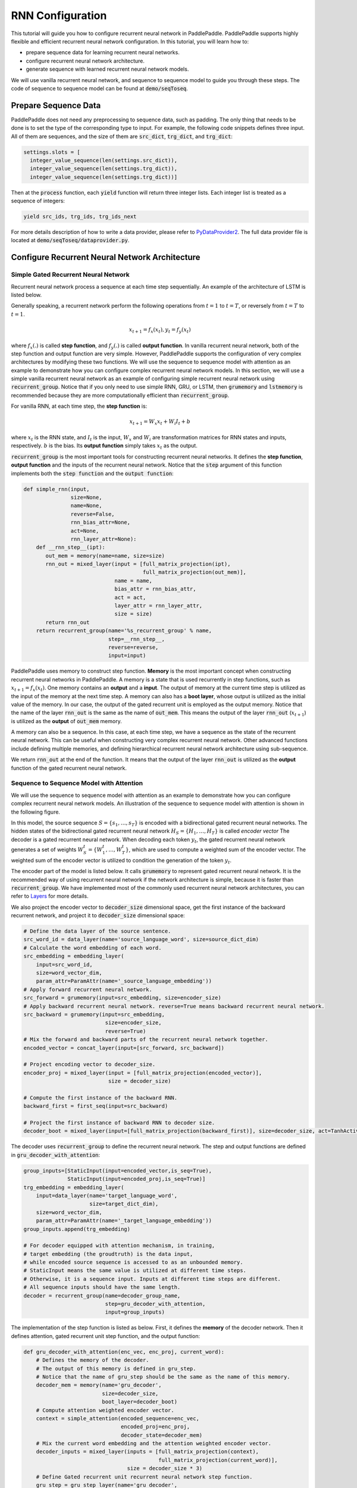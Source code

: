 RNN Configuration
=================

This tutorial will guide you how to configure recurrent neural network in PaddlePaddle. PaddlePaddle supports highly flexible and efficient recurrent neural network configuration. In this tutorial, you will learn how to:

- prepare sequence data for learning recurrent neural networks.
- configure recurrent neural network architecture.
- generate sequence with learned recurrent neural network models.

We will use vanilla recurrent neural network, and sequence to sequence model to guide you through these steps. The code of sequence to sequence model can be found at :code:`demo/seqToseq`.

=====================
Prepare Sequence Data
=====================

PaddlePaddle does not need any preprocessing to sequence data, such as padding. The only thing that needs to be done is to set the type of the corresponding type to input. For example, the following code snippets defines three input. All of them are sequences, and the size of them are :code:`src_dict`, :code:`trg_dict`, and :code:`trg_dict`:

.. code-block:: python

    settings.slots = [
      integer_value_sequence(len(settings.src_dict)),
      integer_value_sequence(len(settings.trg_dict)),
      integer_value_sequence(len(settings.trg_dict))]


Then at the :code:`process` function, each :code:`yield` function will return three integer lists. Each integer list is treated as a sequence of integers:

.. code-block:: python

    yield src_ids, trg_ids, trg_ids_next


For more details description of how to write a data provider, please refer to `PyDataProvider2 <../../ui/data_provider/index.html>`_. The full data provider file is located at :code:`demo/seqToseq/dataprovider.py`.

===============================================
Configure Recurrent Neural Network Architecture
===============================================

-------------------------------------
Simple Gated Recurrent Neural Network
-------------------------------------

Recurrent neural network process a sequence at each time step sequentially. An example of the architecture of LSTM is listed below.

.. image:: ./bi_lstm.jpg
	 :align: center

Generally speaking, a recurrent network perform the following operations from :math:`t=1` to :math:`t=T`, or reversely from :math:`t=T` to :math:`t=1`.

.. math::

    x_{t+1} = f_x(x_t), y_t = f_y(x_t)


where :math:`f_x(.)` is called **step function**, and :math:`f_y(.)` is called **output function**. In vanilla recurrent neural network, both of the step function and output function are very simple. However, PaddlePaddle supports the configuration of very complex architectures by modifying these two functions. We will use the sequence to sequence model with attention as an example to demonstrate how you can configure complex recurrent neural network models. In this section, we will use a simple vanilla recurrent neural network as an example of configuring simple recurrent neural network using :code:`recurrent_group`. Notice that if you only need to use simple RNN, GRU, or LSTM, then :code:`grumemory` and :code:`lstmemory` is recommended because they are more computationally efficient than :code:`recurrent_group`.

For vanilla RNN, at each time step, the **step function** is:

.. math::

    x_{t+1} = W_x x_t + W_i I_t + b

where :math:`x_t` is the RNN state, and :math:`I_t` is the input, :math:`W_x` and :math:`W_i` are transformation matrices for RNN states and inputs, respectively. :math:`b` is the bias.
Its **output function** simply takes :math:`x_t` as the output.

:code:`recurrent_group` is the most important tools for constructing recurrent neural networks. It defines the **step function**, **output function** and the inputs of the recurrent neural network. Notice that the :code:`step` argument of this function implements both the :code:`step function` and the :code:`output function`:

.. code-block:: python

    def simple_rnn(input,
                   size=None,
                   name=None,
                   reverse=False,
                   rnn_bias_attr=None,
                   act=None,
                   rnn_layer_attr=None):
        def __rnn_step__(ipt):
           out_mem = memory(name=name, size=size)
           rnn_out = mixed_layer(input = [full_matrix_projection(ipt),
                                          full_matrix_projection(out_mem)],
                                 name = name,
                                 bias_attr = rnn_bias_attr,
                                 act = act,
                                 layer_attr = rnn_layer_attr,
                                 size = size)
           return rnn_out
        return recurrent_group(name='%s_recurrent_group' % name,
                               step=__rnn_step__,
                               reverse=reverse,
                               input=input)


PaddlePaddle uses memory to construct step function. **Memory** is the most important concept when constructing recurrent neural networks in PaddlePaddle. A memory is a state that is used recurrently in step functions, such as :math:`x_{t+1} = f_x(x_t)`. One memory contains an **output** and a **input**. The output of memory at the current time step is utilized as the input of the memory at the next time step. A memory can also has a **boot layer**, whose output is utilized as the initial value of the memory. In our case, the output of the gated recurrent unit is employed as the output memory. Notice that the name of the layer :code:`rnn_out` is the same as the name of :code:`out_mem`. This means the output of the layer :code:`rnn_out` (:math:`x_{t+1}`) is utilized as the **output** of :code:`out_mem` memory.

A memory can also be a sequence. In this case, at each time step, we have a sequence as the state of the recurrent neural network. This can be useful when constructing very complex recurrent neural network. Other advanced functions include defining multiple memories, and defining hierarchical recurrent neural network architecture using sub-sequence.

We return :code:`rnn_out` at the end of the function. It means that the output of the layer :code:`rnn_out` is utilized as the **output** function of the gated recurrent neural network.

-----------------------------------------
Sequence to Sequence Model with Attention
-----------------------------------------
We will use the sequence to sequence model with attention as an example to demonstrate how you can configure complex recurrent neural network models. An illustration of the sequence to sequence model with attention is shown in the following figure.

.. image:: ./encoder-decoder-attention-model.png
 	 :align: center

In this model, the source sequence :math:`S = \{s_1, \dots, s_T\}` is encoded with a bidirectional gated recurrent neural networks. The hidden states of the bidirectional gated recurrent neural network :math:`H_S = \{H_1, \dots, H_T\}` is called *encoder vector* The decoder is a gated recurrent neural network. When decoding each token :math:`y_t`, the gated recurrent neural network generates a set of weights :math:`W_S^t = \{W_1^t, \dots, W_T^t\}`, which are used to compute a weighted sum of the encoder vector. The weighted sum of the encoder vector is utilized to condition the generation of the token :math:`y_t`.

The encoder part of the model is listed below. It calls :code:`grumemory` to represent gated recurrent neural network. It is the recommended way of using recurrent neural network if the network architecture is simple, because it is faster than :code:`recurrent_group`. We have implemented most of the commonly used recurrent neural network architectures, you can refer to `Layers <../../ui/api/trainer_config_helpers/layers_index.html>`_  for more details.

We also project the encoder vector to :code:`decoder_size` dimensional space, get the first instance of the backward recurrent network, and project it to :code:`decoder_size` dimensional space:

.. code-block:: python

    # Define the data layer of the source sentence.
    src_word_id = data_layer(name='source_language_word', size=source_dict_dim)
    # Calculate the word embedding of each word.
    src_embedding = embedding_layer(
        input=src_word_id,
        size=word_vector_dim,
        param_attr=ParamAttr(name='_source_language_embedding'))
    # Apply forward recurrent neural network.
    src_forward = grumemory(input=src_embedding, size=encoder_size)
    # Apply backward recurrent neural network. reverse=True means backward recurrent neural network.
    src_backward = grumemory(input=src_embedding,
                              size=encoder_size,
                              reverse=True)
    # Mix the forward and backward parts of the recurrent neural network together.
    encoded_vector = concat_layer(input=[src_forward, src_backward])

    # Project encoding vector to decoder_size.
    encoder_proj = mixed_layer(input = [full_matrix_projection(encoded_vector)],
                               size = decoder_size)

    # Compute the first instance of the backward RNN.
    backward_first = first_seq(input=src_backward)

    # Project the first instance of backward RNN to decoder size.
    decoder_boot = mixed_layer(input=[full_matrix_projection(backward_first)], size=decoder_size, act=TanhActivation())


The decoder uses :code:`recurrent_group` to define the recurrent neural network. The step and output functions are defined in :code:`gru_decoder_with_attention`:

.. code-block:: python

    group_inputs=[StaticInput(input=encoded_vector,is_seq=True),
                  StaticInput(input=encoded_proj,is_seq=True)]
    trg_embedding = embedding_layer(
        input=data_layer(name='target_language_word',
                         size=target_dict_dim),
        size=word_vector_dim,
        param_attr=ParamAttr(name='_target_language_embedding'))
    group_inputs.append(trg_embedding)

    # For decoder equipped with attention mechanism, in training,
    # target embedding (the groudtruth) is the data input,
    # while encoded source sequence is accessed to as an unbounded memory.
    # StaticInput means the same value is utilized at different time steps.
    # Otherwise, it is a sequence input. Inputs at different time steps are different.
    # All sequence inputs should have the same length.
    decoder = recurrent_group(name=decoder_group_name,
                              step=gru_decoder_with_attention,
                              input=group_inputs)


The implementation of the step function is listed as below. First, it defines the **memory** of the decoder network. Then it defines attention, gated recurrent unit step function, and the output function:

.. code-block:: python

    def gru_decoder_with_attention(enc_vec, enc_proj, current_word):
        # Defines the memory of the decoder.
        # The output of this memory is defined in gru_step.
        # Notice that the name of gru_step should be the same as the name of this memory.
        decoder_mem = memory(name='gru_decoder',
                             size=decoder_size,
                             boot_layer=decoder_boot)
        # Compute attention weighted encoder vector.
        context = simple_attention(encoded_sequence=enc_vec,
                                   encoded_proj=enc_proj,
                                   decoder_state=decoder_mem)
        # Mix the current word embedding and the attention weighted encoder vector.
        decoder_inputs = mixed_layer(inputs = [full_matrix_projection(context),
                                               full_matrix_projection(current_word)],
                                     size = decoder_size * 3)
        # Define Gated recurrent unit recurrent neural network step function.
        gru_step = gru_step_layer(name='gru_decoder',
                                  input=decoder_inputs,
                                  output_mem=decoder_mem,
                                  size=decoder_size)
        # Defines the output function.
        out = mixed_layer(input=[full_matrix_projection(input=gru_step)],
                          size=target_dict_dim,
                          bias_attr=True,
                          act=SoftmaxActivation())
        return out


=================
Generate Sequence
=================
After training the model, we can use it to generate sequences. A common practice is to use **beam search** to generate sequences. The following code snippets defines a beam search algorithm. Notice that :code:`beam_search` function assumes the output function of the :code:`step` returns a softmax normalized probability vector of the next token. We made the following changes to the model.

* use :code:`GeneratedInput` for trg_embedding. :code:`GeneratedInput` computes the embedding of the generated token at the last time step for the input at the current time step.
* use :code:`beam_search` function. This function needs to set:

  - :code:`bos_id`: the start token. Every sentence starts with the start token.
  - :code:`eos_id`: the end token. Every sentence ends with the end token.
  - :code:`beam_size`: the beam size used in beam search.
  - :code:`max_length`: the maximum length of the generated sentences.

* use :code:`seqtext_printer_evaluator` to print text according to index matrix and dictionary. This function needs to set:

  - :code:`id_input`: the integer ID of the data, used to identify the corresponding output in the generated files.
  - :code:`dict_file`: the dictionary file for converting word id to word.
  - :code:`result_file`: the path of the generation result file.
    
The code is listed below:

.. code-block:: python

    group_inputs=[StaticInput(input=encoded_vector,is_seq=True),
                  StaticInput(input=encoded_proj,is_seq=True)]
    # In generation, decoder predicts a next target word based on
    # the encoded source sequence and the last generated target word.
    # The encoded source sequence (encoder's output) must be specified by
    # StaticInput which is a read-only memory.
    # Here, GeneratedInputs automatically fetchs the last generated word,
    # which is initialized by a start mark, such as <s>.
    trg_embedding = GeneratedInput(
        size=target_dict_dim,
        embedding_name='_target_language_embedding',
        embedding_size=word_vector_dim)
    group_inputs.append(trg_embedding)
    beam_gen = beam_search(name=decoder_group_name,
                           step=gru_decoder_with_attention,
                           input=group_inputs,
                           bos_id=0, # Beginnning token.
                           eos_id=1, # End of sentence token.
                           beam_size=beam_size,
                           max_length=max_length)

    seqtext_printer_evaluator(input=beam_gen,
                              id_input=data_layer(name="sent_id", size=1),
                              dict_file=trg_dict_path,
                              result_file=gen_trans_file)
    outputs(beam_gen)


Notice that this generation technique is only useful for decoder like generation process. If you are working on sequence tagging tasks, please refer to `Semantic Role Labeling Demo <../../demo/semantic_role_labeling/index.html>`_ for more details.

The full configuration file is located at :code:`demo/seqToseq/seqToseq_net.py`.
